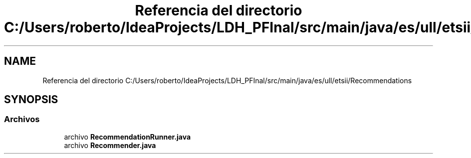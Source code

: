 .TH "Referencia del directorio C:/Users/roberto/IdeaProjects/LDH_PFInal/src/main/java/es/ull/etsii/Recommendations" 3 "Miércoles, 4 de Enero de 2023" "Version 1.0" "ProyectoFinalLDH" \" -*- nroff -*-
.ad l
.nh
.SH NAME
Referencia del directorio C:/Users/roberto/IdeaProjects/LDH_PFInal/src/main/java/es/ull/etsii/Recommendations
.SH SYNOPSIS
.br
.PP
.SS "Archivos"

.in +1c
.ti -1c
.RI "archivo \fBRecommendationRunner\&.java\fP"
.br
.ti -1c
.RI "archivo \fBRecommender\&.java\fP"
.br
.in -1c
